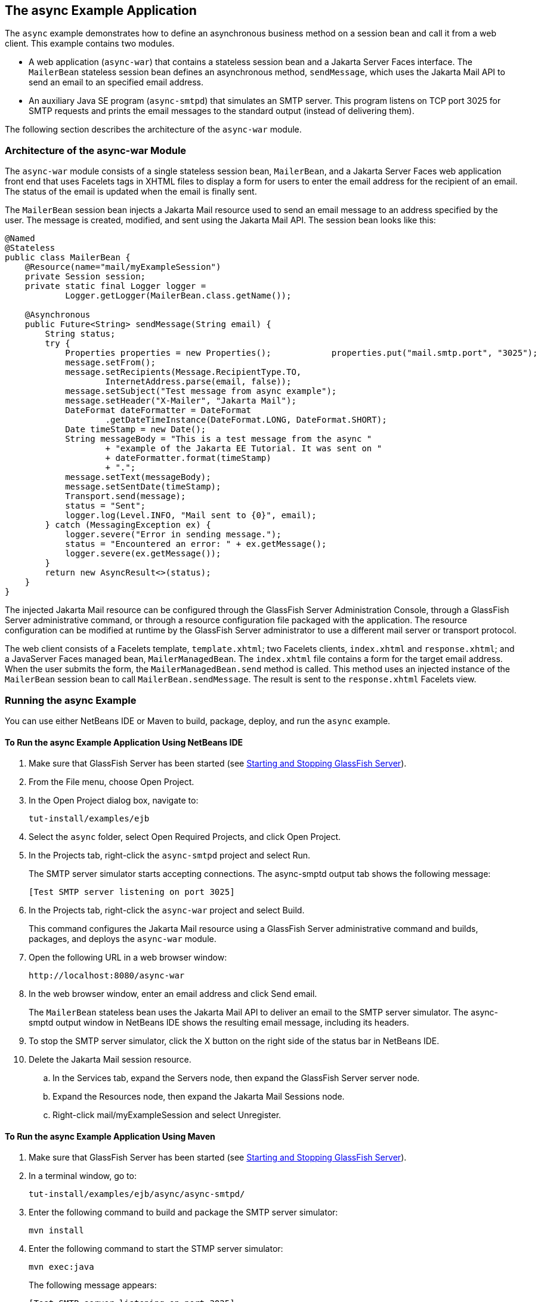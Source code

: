 [[GKIEZ]][[the-async-example-application]]

== The async Example Application

The `async` example demonstrates how to define an asynchronous business
method on a session bean and call it from a web client. This example
contains two modules.

* A web application (`async-war`) that contains a stateless session bean
and a Jakarta Server Faces interface. The `MailerBean` stateless session
bean defines an asynchronous method, `sendMessage`, which uses the
Jakarta Mail API to send an email to an specified email address.
* An auxiliary Java SE program (`async-smtpd`) that simulates an SMTP
server. This program listens on TCP port 3025 for SMTP requests and
prints the email messages to the standard output (instead of delivering
them).

The following section describes the architecture of the `async-war`
module.

[[GKIQJ]][[architecture-of-the-async-war-module]]

=== Architecture of the async-war Module

The `async-war` module consists of a single stateless session bean,
`MailerBean`, and a Jakarta Server Faces web application front end that uses
Facelets tags in XHTML files to display a form for users to enter the
email address for the recipient of an email. The status of the email is
updated when the email is finally sent.

The `MailerBean` session bean injects a Jakarta Mail resource used to send
an email message to an address specified by the user. The message is
created, modified, and sent using the Jakarta Mail API. The session bean
looks like this:

[source,java]
----
@Named
@Stateless
public class MailerBean {
    @Resource(name="mail/myExampleSession")
    private Session session;
    private static final Logger logger = 
            Logger.getLogger(MailerBean.class.getName());

    @Asynchronous
    public Future<String> sendMessage(String email) {
        String status;
        try {
            Properties properties = new Properties();            properties.put("mail.smtp.port", "3025");            session = Session.getInstance(properties);                        Message message = new MimeMessage(session);
            message.setFrom();
            message.setRecipients(Message.RecipientType.TO,
                    InternetAddress.parse(email, false));
            message.setSubject("Test message from async example");
            message.setHeader("X-Mailer", "Jakarta Mail");
            DateFormat dateFormatter = DateFormat
                    .getDateTimeInstance(DateFormat.LONG, DateFormat.SHORT);
            Date timeStamp = new Date();
            String messageBody = "This is a test message from the async "
                    + "example of the Jakarta EE Tutorial. It was sent on "
                    + dateFormatter.format(timeStamp)
                    + ".";
            message.setText(messageBody);
            message.setSentDate(timeStamp);
            Transport.send(message);
            status = "Sent";
            logger.log(Level.INFO, "Mail sent to {0}", email);
        } catch (MessagingException ex) {
            logger.severe("Error in sending message.");
            status = "Encountered an error: " + ex.getMessage();
            logger.severe(ex.getMessage());
        }
        return new AsyncResult<>(status);
    }
}
----

The injected Jakarta Mail resource can be configured through the GlassFish
Server Administration Console, through a GlassFish Server administrative
command, or through a resource configuration file packaged with the
application. The resource configuration can be modified at runtime by
the GlassFish Server administrator to use a different mail server or
transport protocol.

The web client consists of a Facelets template, `template.xhtml`; two
Facelets clients, `index.xhtml` and `response.xhtml`; and a JavaServer
Faces managed bean, `MailerManagedBean`. The `index.xhtml` file contains
a form for the target email address. When the user submits the form, the
`MailerManagedBean.send` method is called. This method uses an injected
instance of the `MailerBean` session bean to call
`MailerBean.sendMessage`. The result is sent to the `response.xhtml`
Facelets view.

[[sthref158]]
[[running-the-async-example]]
=== Running the async Example

You can use either NetBeans IDE or Maven to build, package, deploy, and
run the `async` example.

[[GKINW]]
[[to-run-the-async-example-application-using-netbeans-ide]]
==== To Run the async Example Application Using NetBeans IDE

.  Make sure that GlassFish Server has been started (see link:#BNADI[Starting and Stopping GlassFish Server]).
.  From the File menu, choose Open Project.
.  In the Open Project dialog box, navigate to:
+
[source,java]
----
tut-install/examples/ejb
----
.  Select the `async` folder, select Open Required Projects, and click Open Project.
.  In the Projects tab, right-click the `async-smtpd` project and select Run.
+
The SMTP server simulator starts accepting connections. The async-smptd output tab shows the following message:
+
[source,java]
----
[Test SMTP server listening on port 3025]
----
. In the Projects tab, right-click the `async-war` project and select Build.
+
This command configures the Jakarta Mail resource using a GlassFish Server administrative command and builds, packages, and deploys the `async-war` module.
. Open the following URL in a web browser window:
+
[source,java]
----
http://localhost:8080/async-war
----
. In the web browser window, enter an email address and click Send email.
+
The `MailerBean` stateless bean uses the Jakarta Mail API to deliver an email to the SMTP server simulator. The async-smptd output window in NetBeans IDE shows the resulting email message, including its headers.
.  To stop the SMTP server simulator, click the X button on the right side of the status bar in NetBeans IDE.
. Delete the Jakarta Mail session resource.
.. In the Services tab, expand the Servers node, then expand the GlassFish Server server node.
.. Expand the Resources node, then expand the Jakarta Mail Sessions node.
.. Right-click mail/myExampleSession and select Unregister.

[[GKRFB]]
[[to-run-the-async-example-application-using-maven]]
==== To Run the async Example Application Using Maven

1.  Make sure that GlassFish Server has been started (see
link:#BNADI[Starting and Stopping GlassFish
Server]).
2.  In a terminal window, go to:
+
[source,java]
----
tut-install/examples/ejb/async/async-smtpd/
----
3.  Enter the following command to build and package the SMTP server
simulator:
+
[source,java]
----
mvn install
----
4.  Enter the following command to start the STMP server simulator:
+
[source,java]
----
mvn exec:java
----
+
The following message appears:
+
[source,java]
----
[Test SMTP server listening on port 3025]
----
+
Keep this terminal window open.
5.  In a new terminal window, go to:
+
[source,java]
----
tut-install/examples/ejb/async/async-war
----
6.  Enter the following command to configure the Jakarta Mail resource and
to build, package, and deploy the `async-war` module:
+
[source,java]
----
mvn install
----
7.  Open the following URL in a web browser window:
+
[source,java]
----
http://localhost:8080/async-war
----
8.  In the web browser window, enter an email address and click Send
email.
+
The `MailerBean` stateless bean uses the Jakarta Mail API to deliver an
email to the SMTP server simulator. The resulting email message appears
on the first terminal window, including its headers.
9.  To stop the SMTP server simulator, close the terminal window in
which you issued the command to start the STMP server simulator.
10. To delete the Jakarta Mail session resource, type the following command:
+
[source,java]
----
asadmin delete-javamail-resource mail/myExampleSession
----


